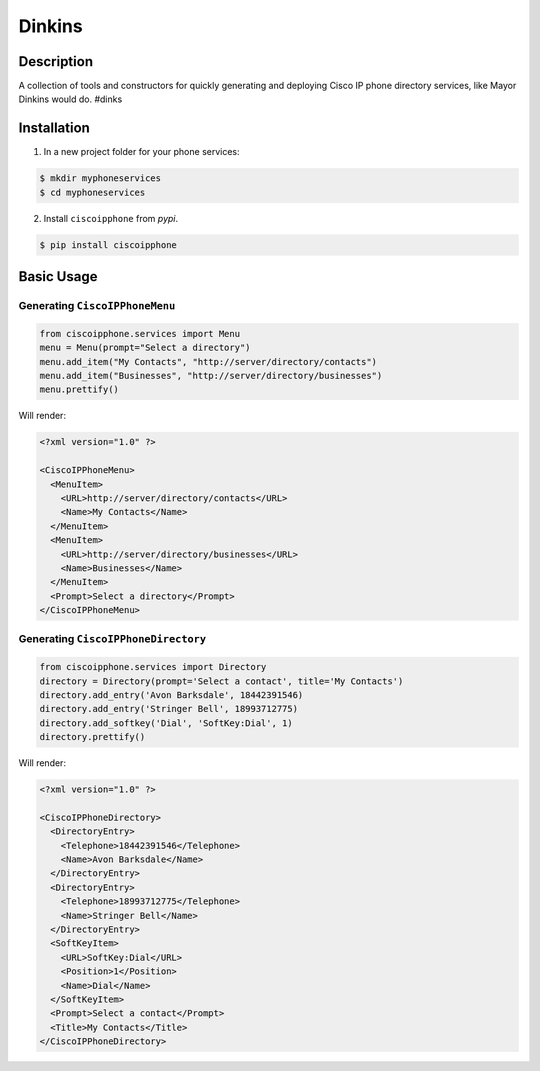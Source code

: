 =======
Dinkins
=======

Description
===========

.. image:: https://img.shields.io/pypi/v/ciscoipphone.svg
  :alt: Pypi
  :target: https://pypi.python.org/pypi/ciscoipphone/

.. image:: https://img.shields.io/pypi/pyversions/ciscoipphone.svg
  :alt: Python Versions
  :target: https://pypi.python.org/pypi/ciscoipphone/



A collection of tools and constructors for quickly generating and deploying
Cisco IP phone directory services, like Mayor Dinkins would do. #dinks


Installation
============

1. In a new project folder for your phone services:

.. code:: bash

   $ mkdir myphoneservices
   $ cd myphoneservices

2. Install ``ciscoipphone`` from *pypi*.

.. code:: bash

    $ pip install ciscoipphone

Basic Usage
===========

Generating ``CiscoIPPhoneMenu``
-------------------------------

.. code:: python

    from ciscoipphone.services import Menu
    menu = Menu(prompt="Select a directory")
    menu.add_item("My Contacts", "http://server/directory/contacts")
    menu.add_item("Businesses", "http://server/directory/businesses")
    menu.prettify()

Will render:

.. code:: xml

    <?xml version="1.0" ?>

    <CiscoIPPhoneMenu>
      <MenuItem>
        <URL>http://server/directory/contacts</URL>
        <Name>My Contacts</Name>
      </MenuItem>
      <MenuItem>
        <URL>http://server/directory/businesses</URL>
        <Name>Businesses</Name>
      </MenuItem>
      <Prompt>Select a directory</Prompt>
    </CiscoIPPhoneMenu>



Generating ``CiscoIPPhoneDirectory``
------------------------------------

.. code:: python

    from ciscoipphone.services import Directory
    directory = Directory(prompt='Select a contact', title='My Contacts')
    directory.add_entry('Avon Barksdale', 18442391546)
    directory.add_entry('Stringer Bell', 18993712775)
    directory.add_softkey('Dial', 'SoftKey:Dial', 1)
    directory.prettify()

Will render:

.. code:: xml

    <?xml version="1.0" ?>

    <CiscoIPPhoneDirectory>
      <DirectoryEntry>
        <Telephone>18442391546</Telephone>
        <Name>Avon Barksdale</Name>
      </DirectoryEntry>
      <DirectoryEntry>
        <Telephone>18993712775</Telephone>
        <Name>Stringer Bell</Name>
      </DirectoryEntry>
      <SoftKeyItem>
        <URL>SoftKey:Dial</URL>
        <Position>1</Position>
        <Name>Dial</Name>
      </SoftKeyItem>
      <Prompt>Select a contact</Prompt>
      <Title>My Contacts</Title>
    </CiscoIPPhoneDirectory>

